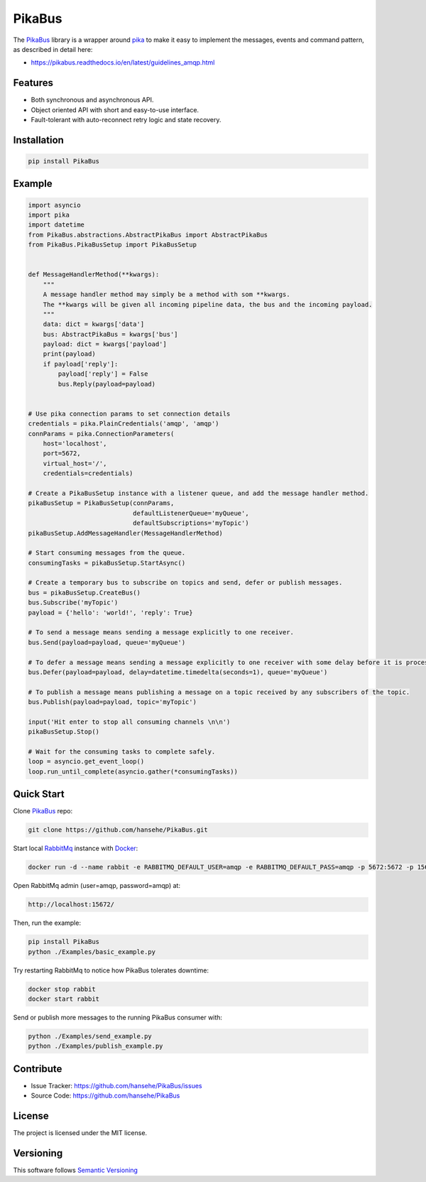 .. _documentation: https://pikabus.readthedocs.org/

PikaBus
========

.. image:: https://readthedocs.org/projects/pikabus/badge/?version=latest
    :target: https://pikabus.readthedocs.org/
    :alt: ReadTheDocs

.. image:: https://travis-ci.com/hansehe/PikaBus.svg?branch=master
    :target: https://travis-ci.com/hansehe/PikaBus
    :alt: Drone CI

.. image:: https://img.shields.io/pypi/v/pikabus.svg
    :target: https://pypi.python.org/pypi/pikabus/
    :alt: Latest Version

.. image:: https://img.shields.io/pypi/pyversions/pikabus.svg
    :target: https://pypi.python.org/pypi/pikabus/

.. image:: https://img.shields.io/pypi/l/pikabus.svg
    :target: https://pypi.python.org/pypi/pikabus/


The `PikaBus <https://github.com/hansehe/PikaBus>`_ library is a wrapper around `pika <https://pypi.org/project/pika/>`_ 
to make it easy to implement the messages, events and command pattern, as described in detail here:

- https://pikabus.readthedocs.io/en/latest/guidelines_amqp.html

Features
--------

- Both synchronous and asynchronous API.
- Object oriented API with short and easy-to-use interface.
- Fault-tolerant with auto-reconnect retry logic and state recovery.

Installation
------------

.. code-block:: shell

    pip install PikaBus

Example
-------

.. code-block:: python

    import asyncio
    import pika
    import datetime
    from PikaBus.abstractions.AbstractPikaBus import AbstractPikaBus
    from PikaBus.PikaBusSetup import PikaBusSetup


    def MessageHandlerMethod(**kwargs):
        """
        A message handler method may simply be a method with som **kwargs.
        The **kwargs will be given all incoming pipeline data, the bus and the incoming payload.
        """
        data: dict = kwargs['data']
        bus: AbstractPikaBus = kwargs['bus']
        payload: dict = kwargs['payload']
        print(payload)
        if payload['reply']:
            payload['reply'] = False
            bus.Reply(payload=payload)


    # Use pika connection params to set connection details
    credentials = pika.PlainCredentials('amqp', 'amqp')
    connParams = pika.ConnectionParameters(
        host='localhost',
        port=5672,
        virtual_host='/',
        credentials=credentials)

    # Create a PikaBusSetup instance with a listener queue, and add the message handler method.
    pikaBusSetup = PikaBusSetup(connParams,
                                defaultListenerQueue='myQueue',
                                defaultSubscriptions='myTopic')
    pikaBusSetup.AddMessageHandler(MessageHandlerMethod)

    # Start consuming messages from the queue.
    consumingTasks = pikaBusSetup.StartAsync()

    # Create a temporary bus to subscribe on topics and send, defer or publish messages.
    bus = pikaBusSetup.CreateBus()
    bus.Subscribe('myTopic')
    payload = {'hello': 'world!', 'reply': True}

    # To send a message means sending a message explicitly to one receiver.
    bus.Send(payload=payload, queue='myQueue')

    # To defer a message means sending a message explicitly to one receiver with some delay before it is processed.
    bus.Defer(payload=payload, delay=datetime.timedelta(seconds=1), queue='myQueue')

    # To publish a message means publishing a message on a topic received by any subscribers of the topic.
    bus.Publish(payload=payload, topic='myTopic')

    input('Hit enter to stop all consuming channels \n\n')
    pikaBusSetup.Stop()

    # Wait for the consuming tasks to complete safely.
    loop = asyncio.get_event_loop()
    loop.run_until_complete(asyncio.gather(*consumingTasks))

Quick Start
-----------
Clone `PikaBus <https://github.com/hansehe/PikaBus>`_ repo:

.. code-block:: shell

    git clone https://github.com/hansehe/PikaBus.git

Start local `RabbitMq <https://www.rabbitmq.com/>`_ instance with `Docker <https://www.docker.com/products/docker-desktop>`_:

.. code-block:: shell

    docker run -d --name rabbit -e RABBITMQ_DEFAULT_USER=amqp -e RABBITMQ_DEFAULT_PASS=amqp -p 5672:5672 -p 15672:15672 rabbitmq:3-management

Open RabbitMq admin (user=amqp, password=amqp) at:

.. code-block:: shell

    http://localhost:15672/

Then, run the example:

.. code-block:: shell

    pip install PikaBus
    python ./Examples/basic_example.py

Try restarting RabbitMq to notice how PikaBus tolerates downtime:

.. code-block:: shell

    docker stop rabbit
    docker start rabbit

Send or publish more messages to the running PikaBus consumer with:

.. code-block:: shell

    python ./Examples/send_example.py
    python ./Examples/publish_example.py

Contribute
----------

- Issue Tracker: https://github.com/hansehe/PikaBus/issues
- Source Code: https://github.com/hansehe/PikaBus

License
-------

The project is licensed under the MIT license.

Versioning
----------

This software follows `Semantic Versioning <http://semver.org/>`_
